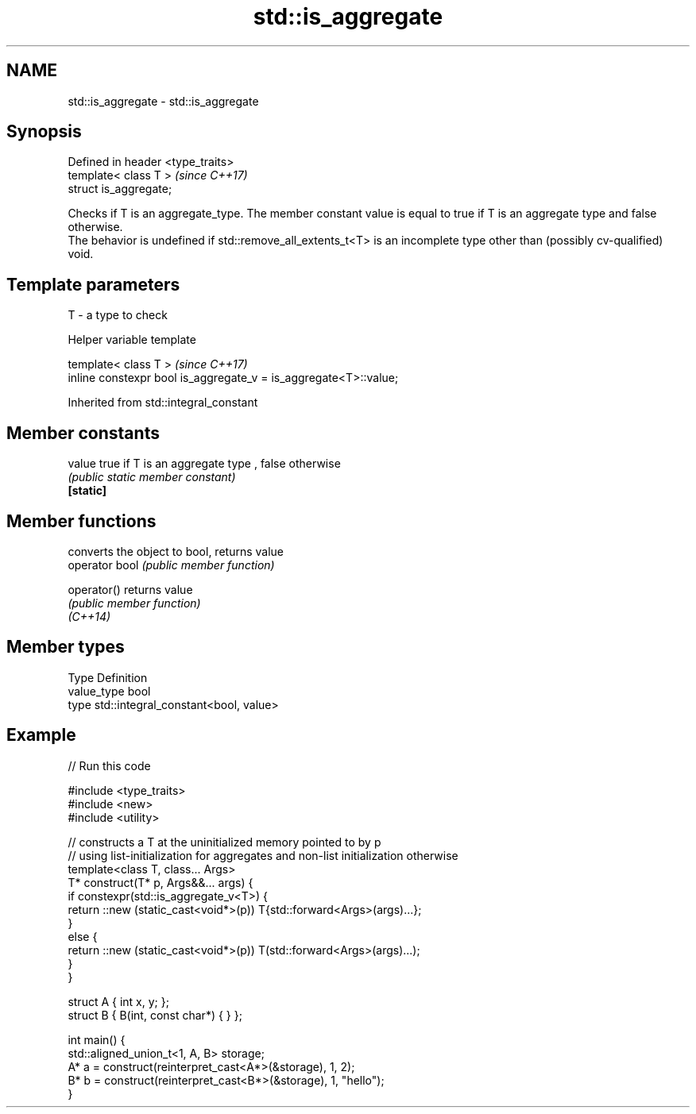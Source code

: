 .TH std::is_aggregate 3 "2020.03.24" "http://cppreference.com" "C++ Standard Libary"
.SH NAME
std::is_aggregate \- std::is_aggregate

.SH Synopsis

  Defined in header <type_traits>
  template< class T >              \fI(since C++17)\fP
  struct is_aggregate;

  Checks if T is an aggregate_type. The member constant value is equal to true if T is an aggregate type and false otherwise.
  The behavior is undefined if std::remove_all_extents_t<T> is an incomplete type other than (possibly cv-qualified) void.

.SH Template parameters


  T - a type to check


  Helper variable template


  template< class T >                                             \fI(since C++17)\fP
  inline constexpr bool is_aggregate_v = is_aggregate<T>::value;


  Inherited from std::integral_constant


.SH Member constants



  value    true if T is an aggregate type , false otherwise
           \fI(public static member constant)\fP
  \fB[static]\fP


.SH Member functions


                converts the object to bool, returns value
  operator bool \fI(public member function)\fP

  operator()    returns value
                \fI(public member function)\fP
  \fI(C++14)\fP


.SH Member types


  Type       Definition
  value_type bool
  type       std::integral_constant<bool, value>


.SH Example

  
// Run this code

    #include <type_traits>
    #include <new>
    #include <utility>

    // constructs a T at the uninitialized memory pointed to by p
    // using list-initialization for aggregates and non-list initialization otherwise
    template<class T, class... Args>
    T* construct(T* p, Args&&... args) {
        if constexpr(std::is_aggregate_v<T>) {
            return ::new (static_cast<void*>(p)) T{std::forward<Args>(args)...};
        }
        else {
            return ::new (static_cast<void*>(p)) T(std::forward<Args>(args)...);
        }
    }

    struct A { int x, y; };
    struct B { B(int, const char*) { } };

    int main() {
        std::aligned_union_t<1, A, B> storage;
        A* a = construct(reinterpret_cast<A*>(&storage), 1, 2);
        B* b = construct(reinterpret_cast<B*>(&storage), 1, "hello");
    }






